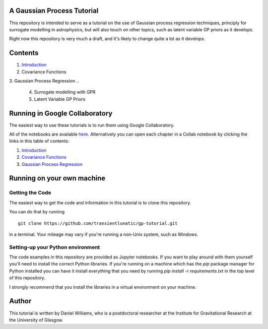 A Gaussian Process Tutorial
===========================

.. image:: gpr-cover.png
   :width: 100%
   :align: center

This repository is intended to serve as a tutorial on the use of
Gaussian process regression techniques, principly for surrogate
modelling in astrophysics, but will also touch on other topics, such
as latent variable GP priors as it develops.

Right now this repository is very much a draft, and it's likely to
change quite a lot as it develops.

Contents
========

1. `Introduction <chapters/1.%20Introduction.ipynb>`_
2. Covariance Functions
3. Gaussian Process Regression
..
   4. Surrogate modelling with GPR
   5. Latent Variable GP Priors



Running in Google Collaboratory
===============================

The easiest way to use these tutorials is to run them using Google Collaboratory.

All of the notebooks are available `here <https://colab.research.google.com/github/transientlunatic/gp-tutorial/>`_.
Alternatively you can open each chapter in a Collab notebook by clicking the links in this table of contents:

1. `Introduction <https://colab.research.google.com/github/transientlunatic/gp-tutorial/blob/master/chapters/1.%20Introduction.ipynb>`_
2. `Covariance Functions <https://colab.research.google.com/github/transientlunatic/gp-tutorial/blob/master/chapters/2.%20Covariance%20Functions%20and%20Feature%20Space.ipynb>`_
3. `Gaussian Process Regression <https://colab.research.google.com/github/transientlunatic/gp-tutorial/blob/master/chapters/3.%20Gaussian%20Process.ipynb>`_


Running on your own machine
===========================

Getting the Code
----------------

The easiest way to get the code and information in this tutorial is to clone this repository.

You can do that by running
::
   git clone https://github.com/transientlunatic/gp-tutorial.git

in a terminal.
Your mileage may vary if you're running a non-Unix system, such as Windows.

Setting-up your Python environment
----------------------------------

The code examples in this repository are provided as Jupyter notebooks.
If you want to play around with them yourself you'll need to install the correct Python libraries.
If you're running on a machine which has the `pip` package manager for Python installed you can have it install everything that you need by running `pip install -r requirements.txt` in the top level of this repository.

I strongly recommend that you install the libraries in a virtual environment on your machine.

Author
======

This tutorial is written by Daniel Williams, who is a postdoctoral researcher at the Institute for Gravitational Research at the University of Glasgow.
